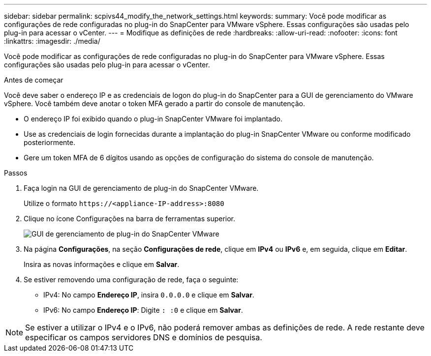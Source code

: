 ---
sidebar: sidebar 
permalink: scpivs44_modify_the_network_settings.html 
keywords:  
summary: Você pode modificar as configurações de rede configuradas no plug-in do SnapCenter para VMware vSphere. Essas configurações são usadas pelo plug-in para acessar o vCenter. 
---
= Modifique as definições de rede
:hardbreaks:
:allow-uri-read: 
:nofooter: 
:icons: font
:linkattrs: 
:imagesdir: ./media/


[role="lead"]
Você pode modificar as configurações de rede configuradas no plug-in do SnapCenter para VMware vSphere. Essas configurações são usadas pelo plug-in para acessar o vCenter.

.Antes de começar
Você deve saber o endereço IP e as credenciais de logon do plug-in do SnapCenter para a GUI de gerenciamento do VMware vSphere. Você também deve anotar o token MFA gerado a partir do console de manutenção.

* O endereço IP foi exibido quando o plug-in SnapCenter VMware foi implantado.
* Use as credenciais de login fornecidas durante a implantação do plug-in SnapCenter VMware ou conforme modificado posteriormente.
* Gere um token MFA de 6 dígitos usando as opções de configuração do sistema do console de manutenção.


.Passos
. Faça login na GUI de gerenciamento de plug-in do SnapCenter VMware.
+
Utilize o formato `\https://<appliance-IP-address>:8080`

. Clique no ícone Configurações na barra de ferramentas superior.
+
image:scpivs44_image31.png["GUI de gerenciamento de plug-in do SnapCenter VMware"]

. Na página *Configurações*, na seção *Configurações de rede*, clique em *IPv4* ou *IPv6* e, em seguida, clique em *Editar*.
+
Insira as novas informações e clique em *Salvar*.

. Se estiver removendo uma configuração de rede, faça o seguinte:
+
** IPv4: No campo *Endereço IP*, insira `0.0.0.0` e clique em *Salvar*.
** IPv6: No campo *Endereço IP*: Digite `: :0` e clique em *Salvar*.





NOTE: Se estiver a utilizar o IPv4 e o IPv6, não poderá remover ambas as definições de rede. A rede restante deve especificar os campos servidores DNS e domínios de pesquisa.
